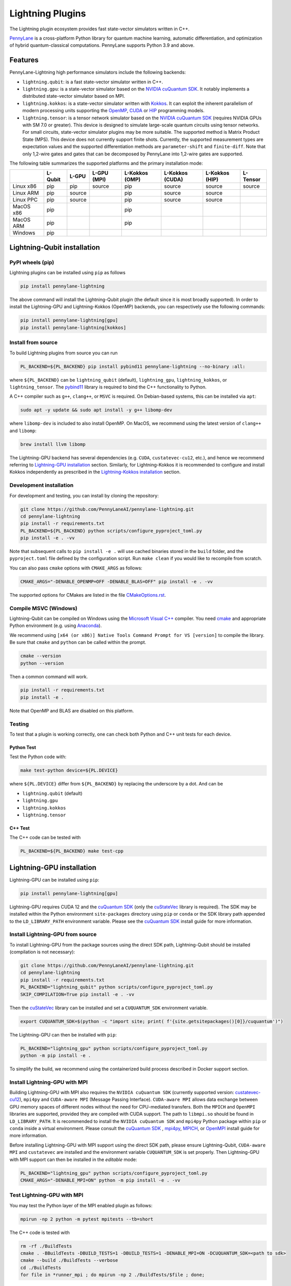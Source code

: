 Lightning Plugins
#################

.. image:: https://img.shields.io/github/actions/workflow/status/PennyLaneAI/pennylane-lightning/tests_linux.yml?branch=master&label=Test%20%28Linux%29&style=flat-square
    :alt: Linux x86_64 tests (branch)
    :target: https://github.com/PennyLaneAI/pennylane-lightning/actions/workflows/tests_linux.yml

.. image:: https://img.shields.io/github/actions/workflow/status/PennyLaneAI/pennylane-lightning/tests_windows.yml?branch=master&label=Test%20%28Windows%29&style=flat-square
    :alt: Windows tests (branch)
    :target: https://github.com/PennyLaneAI/pennylane-lightning/actions/workflows/tests_windows.yml

.. image:: https://img.shields.io/github/actions/workflow/status/PennyLaneAI/pennylane-lightning/.github/workflows/wheel_linux_x86_64.yml?branch=master&logo=github&style=flat-square
    :alt: Linux x86_64 wheel builds (branch)
    :target: https://github.com/PennyLaneAI/pennylane-lightning/actions/workflows/wheel_linux_x86_64.yml?query=branch%3Amaster++

.. image:: https://img.shields.io/codecov/c/github/PennyLaneAI/pennylane-lightning/master.svg?logo=codecov&style=flat-square
    :alt: Codecov coverage
    :target: https://codecov.io/gh/PennyLaneAI/pennylane-lightning

.. image:: https://img.shields.io/codefactor/grade/github/PennyLaneAI/pennylane-lightning/master?logo=codefactor&style=flat-square
    :alt: CodeFactor Grade
    :target: https://www.codefactor.io/repository/github/pennylaneai/pennylane-lightning

.. image:: https://readthedocs.com/projects/xanaduai-pennylane-lightning/badge/?version=latest&style=flat-square
    :alt: Read the Docs
    :target: https://docs.pennylane.ai/projects/lightning

.. image:: https://img.shields.io/pypi/v/PennyLane-Lightning.svg?style=flat-square
    :alt: PyPI
    :target: https://pypi.org/project/PennyLane-Lightning

.. image:: https://img.shields.io/pypi/pyversions/PennyLane-Lightning.svg?style=flat-square
    :alt: PyPI - Python Version
    :target: https://pypi.org/project/PennyLane-Lightning

.. header-start-inclusion-marker-do-not-remove

The Lightning plugin ecosystem provides fast state-vector simulators written in C++.

`PennyLane <https://docs.pennylane.ai>`_ is a cross-platform Python library for quantum machine
learning, automatic differentiation, and optimization of hybrid quantum-classical computations.
PennyLane supports Python 3.9 and above.

Features
********

PennyLane-Lightning high performance simulators include the following backends:

* ``lightning.qubit``: is a fast state-vector simulator written in C++.
* ``lightning.gpu``: is a state-vector simulator based on the `NVIDIA cuQuantum SDK <https://developer.nvidia.com/cuquantum-sdk>`_. It notably implements a distributed state-vector simulator based on MPI.
* ``lightning.kokkos``: is a state-vector simulator written with `Kokkos <https://kokkos.github.io/kokkos-core-wiki/index.html>`_. It can exploit the inherent parallelism of modern processing units supporting the `OpenMP <https://www.openmp.org/>`_, `CUDA <https://developer.nvidia.com/cuda-toolkit>`_ or `HIP <https://docs.amd.com/projects/HIP/en/docs-5.3.0/index.html>`_ programming models.
* ``lightning.tensor``: is a tensor network simulator based on the `NVIDIA cuQuantum SDK <https://developer.nvidia.com/cuquantum-sdk>`_ (requires NVIDIA GPUs with SM 7.0 or greater). This device is designed to simulate large-scale quantum circuits using tensor networks. For small circuits, state-vector simulator plugins may be more suitable. The supported method is Matrix Product State (MPS). This device does not currently support finite shots. Currently, the supported measurement types are expectation values and the supported differentiation methods are ``parameter-shift`` and ``finite-diff``. Note that only 1,2-wire gates and gates that can be decomposed by PennyLane into 1,2-wire gates are supported.

.. header-end-inclusion-marker-do-not-remove

The following table summarizes the supported platforms and the primary installation mode:

+-----------+---------+--------+-------------+----------------+-----------------+----------------+----------------+
|           | L-Qubit | L-GPU  | L-GPU (MPI) | L-Kokkos (OMP) | L-Kokkos (CUDA) | L-Kokkos (HIP) |    L-Tensor    |
+===========+=========+========+=============+================+=================+================+================+
| Linux x86 | pip     | pip    | source      | pip            | source          | source         |     source     |
+-----------+---------+--------+-------------+----------------+-----------------+----------------+----------------+
| Linux ARM | pip     | source |             | pip            | source          | source         |                |
+-----------+---------+--------+-------------+----------------+-----------------+----------------+----------------+
| Linux PPC | pip     | source |             | pip            | source          | source         |                |
+-----------+---------+--------+-------------+----------------+-----------------+----------------+----------------+
| MacOS x86 | pip     |        |             | pip            |                 |                |                |
+-----------+---------+--------+-------------+----------------+-----------------+----------------+----------------+
| MacOS ARM | pip     |        |             | pip            |                 |                |                |
+-----------+---------+--------+-------------+----------------+-----------------+----------------+----------------+
| Windows   | pip     |        |             |                |                 |                |                |
+-----------+---------+--------+-------------+----------------+-----------------+----------------+----------------+


.. installation_LQubit-start-inclusion-marker-do-not-remove

Lightning-Qubit installation
****************************

PyPI wheels (pip)
=================

Lightning plugins can be installed using ``pip`` as follows

.. code-block:: bash

    pip install pennylane-lightning

The above command will install the Lightning-Qubit plugin (the default since it is most broadly supported).
In order to install the Lightning-GPU and Lightning-Kokkos (OpenMP) backends, you can respectively use the following commands:

.. code-block:: bash

    pip install pennylane-lightning[gpu]
    pip install pennylane-lightning[kokkos]


Install from source
===================

To build Lightning plugins from source you can run

.. code-block:: bash

    PL_BACKEND=${PL_BACKEND} pip install pybind11 pennylane-lightning --no-binary :all:

where ``${PL_BACKEND}`` can be ``lightning_qubit`` (default), ``lightning_gpu``,  ``lightning_kokkos``, or ``lightning_tensor``.
The `pybind11 <https://pybind11.readthedocs.io/en/stable/>`_ library is required to bind the C++ functionality to Python.

A C++ compiler such as ``g++``, ``clang++``, or ``MSVC`` is required.
On Debian-based systems, this can be installed via ``apt``:

.. code-block:: bash

    sudo apt -y update && sudo apt install -y g++ libomp-dev

where ``libomp-dev`` is included to also install OpenMP.
On MacOS, we recommend using the latest version of ``clang++`` and ``libomp``:

.. code-block:: bash

    brew install llvm libomp

The Lightning-GPU backend has several dependencies (e.g. ``CUDA``, ``custatevec-cu12``, etc.), and hence we recommend referring to `Lightning-GPU installation <https://docs.pennylane.ai/projects/lightning/en/stable/lightning_gpu/installation.html>`_ section.
Similarly, for Lightning-Kokkos it is recommended to configure and install Kokkos independently as prescribed in the `Lightning-Kokkos installation <https://docs.pennylane.ai/projects/lightning/en/stable/lightning_kokkos/installation.html>`_ section.

Development installation
========================

For development and testing, you can install by cloning the repository:

.. code-block:: bash

    git clone https://github.com/PennyLaneAI/pennylane-lightning.git
    cd pennylane-lightning
    pip install -r requirements.txt
    PL_BACKEND=${PL_BACKEND} python scripts/configure_pyproject_toml.py
    pip install -e . -vv

Note that subsequent calls to ``pip install -e .`` will use cached binaries stored in the
``build`` folder, and the ``pyproject.toml`` file defined by the configuration script. Run ``make clean`` if you would like to recompile from scratch.

You can also pass ``cmake`` options with ``CMAKE_ARGS`` as follows:

.. code-block:: bash

    CMAKE_ARGS="-DENABLE_OPENMP=OFF -DENABLE_BLAS=OFF" pip install -e . -vv
    

The supported options for CMakes are listed in the file `CMakeOptions.rst <https://github.com/PennyLaneAI/pennylane-lightning/blob/kokkosNewAPI_readme/doc/CMakeOptions.rst>`_.

Compile MSVC (Windows)
======================

Lightning-Qubit can be compiled on Windows using the
`Microsoft Visual C++ <https://visualstudio.microsoft.com/vs/features/cplusplus/>`_ compiler.
You need `cmake <https://cmake.org/download/>`_ and appropriate Python environment
(e.g. using `Anaconda <https://www.anaconda.com/>`_).

We recommend using ``[x64 (or x86)] Native Tools Command Prompt for VS [version]`` to compile the library.
Be sure that ``cmake`` and ``python`` can be called within the prompt.

.. code-block:: bash

    cmake --version
    python --version

Then a common command will work.

.. code-block:: bash

    pip install -r requirements.txt
    pip install -e .

Note that OpenMP and BLAS are disabled on this platform.


Testing
=======

To test that a plugin is working correctly, one can check both Python and C++ unit tests for each device.

Python Test
^^^^^^^^^^^ 

Test the Python code with:

.. code-block:: bash

    make test-python device=${PL.DEVICE}

where ``${PL.DEVICE}`` differ from ``${PL_BACKEND}`` by replacing the underscore by a dot. And can be 

- ``lightning.qubit`` (default) 
- ``lightning.gpu``  
- ``lightning.kokkos``
- ``lightning.tensor``

C++ Test
^^^^^^^^
 
The C++ code can be tested with

.. code-block:: bash

    PL_BACKEND=${PL_BACKEND} make test-cpp

.. installation_LQubit-end-inclusion-marker-do-not-remove

.. installation_LGPU-start-inclusion-marker-do-not-remove


Lightning-GPU installation
**************************

Lightning-GPU can be installed using ``pip``:

.. code-block:: bash

    pip install pennylane-lightning[gpu]

Lightning-GPU requires CUDA 12 and the `cuQuantum SDK <https://developer.nvidia.com/cuquantum-sdk>`_ (only the `cuStateVec <https://docs.nvidia.com/cuda/cuquantum/latest/custatevec/index.html>`_ library is required).
The SDK may be installed within the Python environment ``site-packages`` directory using ``pip`` or ``conda`` or the SDK library path appended to the ``LD_LIBRARY_PATH`` environment variable.
Please see the `cuQuantum SDK`_ install guide for more information.

Install Lightning-GPU from source
=================================

To install Lightning-GPU from the package sources using the direct SDK path, Lightning-Qubit should be installed (compilation is not necessary):

.. code-block:: bash

    git clone https://github.com/PennyLaneAI/pennylane-lightning.git
    cd pennylane-lightning
    pip install -r requirements.txt
    PL_BACKEND="lightning_qubit" python scripts/configure_pyproject_toml.py
    SKIP_COMPILATION=True pip install -e . -vv

Then the `cuStateVec`_ library can be installed and set a ``CUQUANTUM_SDK`` environment variable.

.. code-block:: bash

    export CUQUANTUM_SDK=$(python -c "import site; print( f'{site.getsitepackages()[0]}/cuquantum')")

The Lightning-GPU can then be installed with ``pip``:

.. code-block:: bash

    PL_BACKEND="lightning_gpu" python scripts/configure_pyproject_toml.py
    python -m pip install -e .

To simplify the build, we recommend using the containerized build process described in Docker support section.

Install Lightning-GPU with MPI
==============================

Building Lightning-GPU with MPI also requires the ``NVIDIA cuQuantum SDK`` (currently supported version: `custatevec-cu12 <https://pypi.org/project/cuquantum-cu12/>`_), ``mpi4py`` and ``CUDA-aware MPI`` (Message Passing Interface).
``CUDA-aware MPI`` allows data exchange between GPU memory spaces of different nodes without the need for CPU-mediated transfers.
Both the ``MPICH`` and ``OpenMPI`` libraries are supported, provided they are compiled with CUDA support.
The path to ``libmpi.so`` should be found in ``LD_LIBRARY_PATH``.
It is recommended to install the ``NVIDIA cuQuantum SDK`` and ``mpi4py`` Python package within ``pip`` or ``conda`` inside a virtual environment.
Please consult the `cuQuantum SDK`_ , `mpi4py <https://mpi4py.readthedocs.io/en/stable/install.html>`_,
`MPICH <https://www.mpich.org/static/downloads/4.1.1/mpich-4.1.1-README.txt>`_, or `OpenMPI <https://www.open-mpi.org/faq/?category=buildcuda>`_ install guide for more information.

Before installing Lightning-GPU with MPI support using the direct SDK path, please ensure Lightning-Qubit, ``CUDA-aware MPI`` and ``custatevec`` are installed and the environment variable ``CUQUANTUM_SDK`` is set properly.
Then Lightning-GPU with MPI support can then be installed in the *editable* mode:

.. code-block:: bash

    PL_BACKEND="lightning_gpu" python scripts/configure_pyproject_toml.py
    CMAKE_ARGS="-DENABLE_MPI=ON" python -m pip install -e . -vv


Test Lightning-GPU with MPI
===========================

You may test the Python layer of the MPI enabled plugin as follows:

.. code-block:: bash

    mpirun -np 2 python -m pytest mpitests --tb=short

The C++ code is tested with

.. code-block:: bash

    rm -rf ./BuildTests
    cmake . -BBuildTests -DBUILD_TESTS=1 -DBUILD_TESTS=1 -DENABLE_MPI=ON -DCUQUANTUM_SDK=<path to sdk>
    cmake --build ./BuildTests --verbose
    cd ./BuildTests
    for file in *runner_mpi ; do mpirun -np 2 ./BuildTests/$file ; done;

.. installation_LGPU-end-inclusion-marker-do-not-remove

.. installation_LKokkos-start-inclusion-marker-do-not-remove

Lightning-Kokkos installation
*****************************

On linux systems, ``lightning.kokkos`` with the OpenMP backend can be installed by providing the optional ``[kokkos]`` tag:

.. code-block:: bash

    pip install pennylane-lightning[kokkos]

Install Lightning-Kokkos from source
====================================

As Kokkos enables support for many different HPC-targeted hardware platforms, ``lightning.kokkos`` can be built to support any of these platforms when building from source.

Install Kokkos (Optional)
^^^^^^^^^^^^^^^^^^^^^^^^^

We suggest first installing Kokkos with the wanted configuration following the instructions found in the `Kokkos documentation <https://kokkos.github.io/kokkos-core-wiki/building.html>`_.
For example, the following will build Kokkos for NVIDIA A100 cards

Download the `Kokkos code <https://github.com/kokkos/kokkos/releases>`_. Lightning Kokkos was tested with Kokkos version <= 4.3.01  

.. code-block:: bash

    # Replace x, y, and z by the correct version
    wget https://github.com/kokkos/kokkos/archive/refs/tags/4.x.yz.tar.gz 
    tar -xvf 4.x.y.z.tar.gz
    cd kokkos-4.x.y.z

Build Kokkos for NVIDIA A100 cards (``SM80`` architecture)

.. code-block:: bash

    cmake -S . -B build -G Ninja \
        -DCMAKE_BUILD_TYPE=RelWithDebugInfo \
        -DCMAKE_INSTALL_PREFIX=/opt/kokkos/4.x.y.z/AMPERE80 \
        -DCMAKE_CXX_STANDARD=20 \
        -DBUILD_SHARED_LIBS:BOOL=ON \
        -DBUILD_TESTING:BOOL=OFF \
        -DKokkos_ENABLE_SERIAL:BOOL=ON \
        -DKokkos_ENABLE_CUDA:BOOL=ON \
        -DKokkos_ARCH_AMPERE80:BOOL=ON \
        -DKokkos_ENABLE_EXAMPLES:BOOL=OFF \
        -DKokkos_ENABLE_TESTS:BOOL=OFF \
        -DKokkos_ENABLE_LIBDL:BOOL=OFF
    cmake --build build && cmake --install build
    export CMAKE_PREFIX_PATH=/opt/kokkos/4.x.y.z/AMPERE80:$CMAKE_PREFIX_PATH


Next, append the install location to ``CMAKE_PREFIX_PATH``.
Note that the C++20 standard is required (``-DCMAKE_CXX_STANDARD=20`` option), and hence CUDA v12 is required for the CUDA backend.

Install Lightning-Kokkos
^^^^^^^^^^^^^^^^^^^^^^^^

If an installation of Kokkos is not found, then our builder will clone and install it during the build process. Lightning-Qubit should be installed (compilation is not necessary):

The simplest way to install Lightning-Kokkos (OpenMP backend) through ``pip``.

.. code-block:: bash

    git clone https://github.com/PennyLaneAI/pennylane-lightning.git
    cd pennylane-lightning
    PL_BACKEND="lightning_qubit" python scripts/configure_pyproject_toml.py
    SKIP_COMPILATION=True pip install -e .
    PL_BACKEND="lightning_kokkos" python scripts/configure_pyproject_toml.py
    CMAKE_ARGS="-DKokkos_ENABLE_OPENMP=ON" python -m pip install -e . -vv

The supported backend options are 

- ``SERIAL``
- ``OPENMP``
- ``THREADS``
- ``HIP``
- ``CUDA`` 

and the corresponding build options are ``-DKokkos_ENABLE_XXX=ON``, where ``XXX`` needs be replaced by the backend name, for instance ``OPENMP``.

One can activate simultaneously one serial, one parallel CPU host (e.g. ``OPENMP``, ``THREADS``) and one parallel GPU device backend (e.g. ``HIP``, ``CUDA``), but not two of any category at the same time.
For ``HIP`` and ``CUDA``, the appropriate software stacks are required to enable compilation and subsequent use.
Similarly, the CMake option ``-DKokkos_ARCH_{...}=ON`` must also be specified to target a given architecture.
A list of the architectures is found on the `Kokkos wiki <https://kokkos.org/kokkos-core-wiki/API/core/Macros.html#architectures>`_.
Note that ``THREADS`` backend is not recommended since `Kokkos does not guarantee its safety <https://github.com/kokkos/kokkos-core-wiki/blob/17f08a6483937c26e14ec3c93a2aa40e4ce081ce/docs/source/ProgrammingGuide/Initialization.md?plain=1#L67>`_.

.. installation_LKokkos-end-inclusion-marker-do-not-remove

.. installation_LTensor-start-inclusion-marker-do-not-remove


Lightning-Tensor installation
*****************************
Lightning-Tensor requires CUDA 12 and the `cuQuantum SDK <https://developer.nvidia.com/cuquantum-sdk>`_ (only the `cutensornet <https://docs.nvidia.com/cuda/cuquantum/latest/cutensornet/index.html>`_ library is required).
The SDK may be installed within the Python environment ``site-packages`` directory using ``pip`` or ``conda`` or the SDK library path appended to the ``LD_LIBRARY_PATH`` environment variable.
Please see the `cuQuantum SDK <https://developer.nvidia.com/cuquantum-sdk>`_ install guide for more information.

Install Lightning-Tensor from source
====================================
Lightning-Qubit should be installed before Lightning-Tensor (compilation is not necessary):

.. code-block:: bash

    git clone https://github.com/PennyLaneAI/pennylane-lightning.git
    cd pennylane-lightning
    pip install -r requirements.txt
    PL_BACKEND="lightning_qubit" python scripts/configure_pyproject_toml.py
    SKIP_COMPILATION=True pip install -e . 

Then the `cutensornet`_ library can be installed and set a ``CUQUANTUM_SDK`` environment variable.

.. code-block:: bash

    export CUQUANTUM_SDK=$(python -c "import site; print( f'{site.getsitepackages()[0]}/cuquantum')")

The Lightning-Tensor can then be installed with ``pip``:

.. code-block:: bash

    PL_BACKEND="lightning_tensor" python scripts/configure_pyproject_toml.py
    pip install -e . -vv

.. installation_LTensor-end-inclusion-marker-do-not-remove


Please refer to the `plugin documentation <https://docs.pennylane.ai/projects/lightning/>`_ as
well as to the `PennyLane documentation <https://docs.pennylane.ai/>`_ for further reference.

.. docker-start-inclusion-marker-do-not-remove


Docker support
**************

Docker images for the various backends are found on the
`PennyLane Docker Hub <https://hub.docker.com/u/pennylaneai>`_ page, where there is also a detailed description about PennyLane Docker support.
Briefly, one can build the Docker Lightning images using:

.. code-block:: bash

    git clone https://github.com/PennyLaneAI/pennylane-lightning.git
    cd pennylane-lightning
    docker build -f docker/Dockerfile --target ${TARGET} .

where ``${TARGET}`` is one of the following

* ``wheel-lightning-qubit``
* ``wheel-lightning-gpu``
* ``wheel-lightning-kokkos-openmp``
* ``wheel-lightning-kokkos-cuda``
* ``wheel-lightning-kokkos-rocm``

.. docker-end-inclusion-marker-do-not-remove

Contributing
************

We welcome contributions - simply fork the repository of this plugin, and then make a
`pull request <https://help.github.com/articles/about-pull-requests/>`_ containing your contribution.
All contributors to this plugin will be listed as authors on the releases.

We also encourage bug reports, suggestions for new features and enhancements, and even links to cool projects
or applications built on PennyLane.

Black & Pylint
==============

If you contribute to the Python code, please mind the following.
The Python code is formatted with the PEP 8 compliant opinionated formatter `Black <https://github.com/psf/black>`_ (`black==23.7.0`).
We set a line width of a 100 characters.
The Python code is statically analyzed with `Pylint <https://pylint.readthedocs.io/en/stable/>`_.
We set up a pre-commit hook (see `Git hooks <https://git-scm.com/docs/githooks>`_) to run both of these on `git commit`.
Please make your best effort to comply with `black` and `pylint` before using disabling pragmas (e.g. `# pylint: disable=missing-function-docstring`).

Authors
*******

.. citation-start-inclusion-marker-do-not-remove

Lightning is the work of `many contributors <https://github.com/PennyLaneAI/pennylane-lightning/graphs/contributors>`_.

If you are using Lightning for research, please cite:

.. code-block:: bibtex

    @misc{
        asadi2024,
        title={{Hybrid quantum programming with PennyLane Lightning on HPC platforms}},
        author={Ali Asadi and Amintor Dusko and Chae-Yeun Park and Vincent Michaud-Rioux and Isidor Schoch and Shuli Shu and Trevor Vincent and Lee James O'Riordan},
        year={2024},
        eprint={2403.02512},
        archivePrefix={arXiv},
        primaryClass={quant-ph},
        url={https://arxiv.org/abs/2403.02512},
    }

.. citation-end-inclusion-marker-do-not-remove
.. support-start-inclusion-marker-do-not-remove

Support
*******

- **Source Code:** https://github.com/PennyLaneAI/pennylane-lightning
- **Issue Tracker:** https://github.com/PennyLaneAI/pennylane-lightning/issues
- **PennyLane Forum:** https://discuss.pennylane.ai

If you are having issues, please let us know by posting the issue on our Github issue tracker, or
by asking a question in the forum.

.. support-end-inclusion-marker-do-not-remove
.. license-start-inclusion-marker-do-not-remove

License
*******

The Lightning plugins are **free** and **open source**, released under
the `Apache License, Version 2.0 <https://www.apache.org/licenses/LICENSE-2.0>`_.
The Lightning-GPU and Lightning-Tensor plugins make use of the NVIDIA cuQuantum SDK headers to
enable the device bindings to PennyLane, which are held to their own respective license.

.. license-end-inclusion-marker-do-not-remove
.. acknowledgements-start-inclusion-marker-do-not-remove

Acknowledgements
****************

PennyLane Lightning makes use of the following libraries and tools, which are under their own respective licenses:

- **pybind11:** https://github.com/pybind/pybind11
- **Kokkos Core:** https://github.com/kokkos/kokkos
- **NVIDIA cuQuantum:** https://developer.nvidia.com/cuquantum-sdk
- **Xanadu JET:** https://github.com/XanaduAI/jet

.. acknowledgements-end-inclusion-marker-do-not-remove
